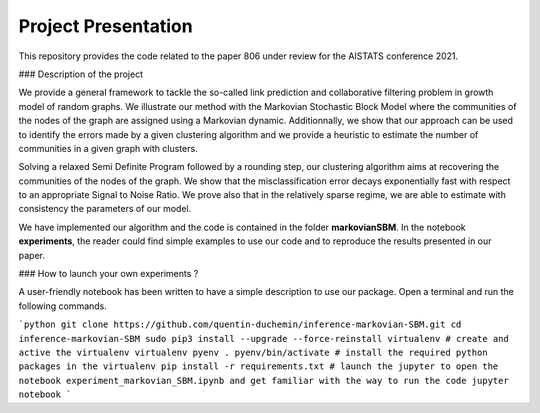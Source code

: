 Project Presentation
====================

This repository provides the code related to the paper 806 under review for the AISTATS conference 2021.

### Description of the project

We provide a general framework to tackle the so-called link prediction and collaborative filtering problem in growth model of random graphs. We illustrate our method with the Markovian Stochastic Block Model where the communities of the nodes of the graph are assigned using a Markovian dynamic. Additionnally, we show that our approach can be used to identify the errors made by a given clustering algorithm and we provide a heuristic to estimate the number of communities in a given graph with clusters.

Solving a relaxed Semi Definite Program followed by a rounding step, our clustering algorithm aims at recovering the communities of the nodes of the graph. We show that the misclassification error decays exponentially fast with respect to an appropriate Signal to Noise Ratio. We prove also that in the relatively sparse regime, we are able to estimate with consistency the parameters of our model.

We have implemented our algorithm and the code is contained in the folder **markovianSBM**. In the notebook **experiments**, the reader could find simple examples to use our code and to reproduce the results presented in our paper.


### How to launch your own experiments ?

A user-friendly notebook has been written to have a simple description to use our package. Open a terminal and run the following commands. 

```python
git clone https://github.com/quentin-duchemin/inference-markovian-SBM.git
cd inference-markovian-SBM
sudo pip3 install --upgrade --force-reinstall virtualenv
# create and active the virtualenv
virtualenv pyenv
. pyenv/bin/activate
# install the required python packages in the virtualenv
pip install -r requirements.txt
# launch the jupyter to open the notebook experiment_markovian_SBM.ipynb and get familiar with the way to run the code
jupyter notebook
```